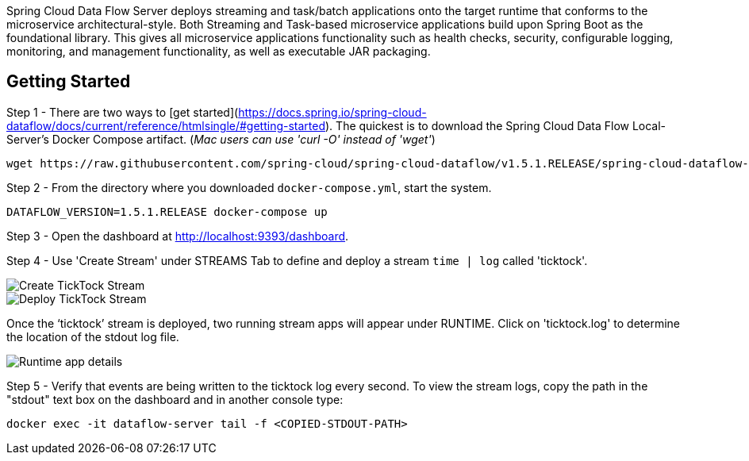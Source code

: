 Spring Cloud Data Flow Server deploys streaming and task/batch applications onto the target runtime that conforms to the microservice architectural-style. Both Streaming and Task-based microservice applications build upon Spring Boot as the foundational library. This gives all microservice applications functionality such as health checks, security, configurable logging, monitoring, and management functionality, as well as executable JAR packaging.

## Getting Started

Step 1 - There are two ways to [get started](https://docs.spring.io/spring-cloud-dataflow/docs/current/reference/htmlsingle/#getting-started). The quickest is to download the Spring Cloud Data Flow Local-Server's Docker Compose artifact. (_Mac users can use 'curl -O' instead of 'wget'_) 

----
wget https://raw.githubusercontent.com/spring-cloud/spring-cloud-dataflow/v1.5.1.RELEASE/spring-cloud-dataflow-server-local/docker-compose.yml
----

Step 2 - From the directory where you downloaded `docker-compose.yml`, start the system.

----
DATAFLOW_VERSION=1.5.1.RELEASE docker-compose up
----

Step 3 - Open the dashboard at http://localhost:9393/dashboard[http://localhost:9393/dashboard].

Step 4 - Use 'Create Stream' under STREAMS Tab to define and deploy a stream `time | log` called 'ticktock'.

image::http://github.com/spring-cloud/spring-cloud-dataflow/blob/ea39fb107257f766b4f6a9e8ad6dc9f562bc841c/img/create-ticktock-stream.png[Create TickTock Stream]

image::img/deploy-ticktock-stream.png[Deploy TickTock Stream]

Once the ‘ticktock’ stream is deployed, two running stream apps will appear under RUNTIME. Click on 'ticktock.log' to determine the location of the stdout log file.

image::img/ticktock-log-runtime.png[Runtime app details]

Step 5 - Verify that events are being written to the ticktock log every second. To view the stream logs, copy the path in the "stdout" text box on the dashboard and in another console type:

----
docker exec -it dataflow-server tail -f <COPIED-STDOUT-PATH>
----



